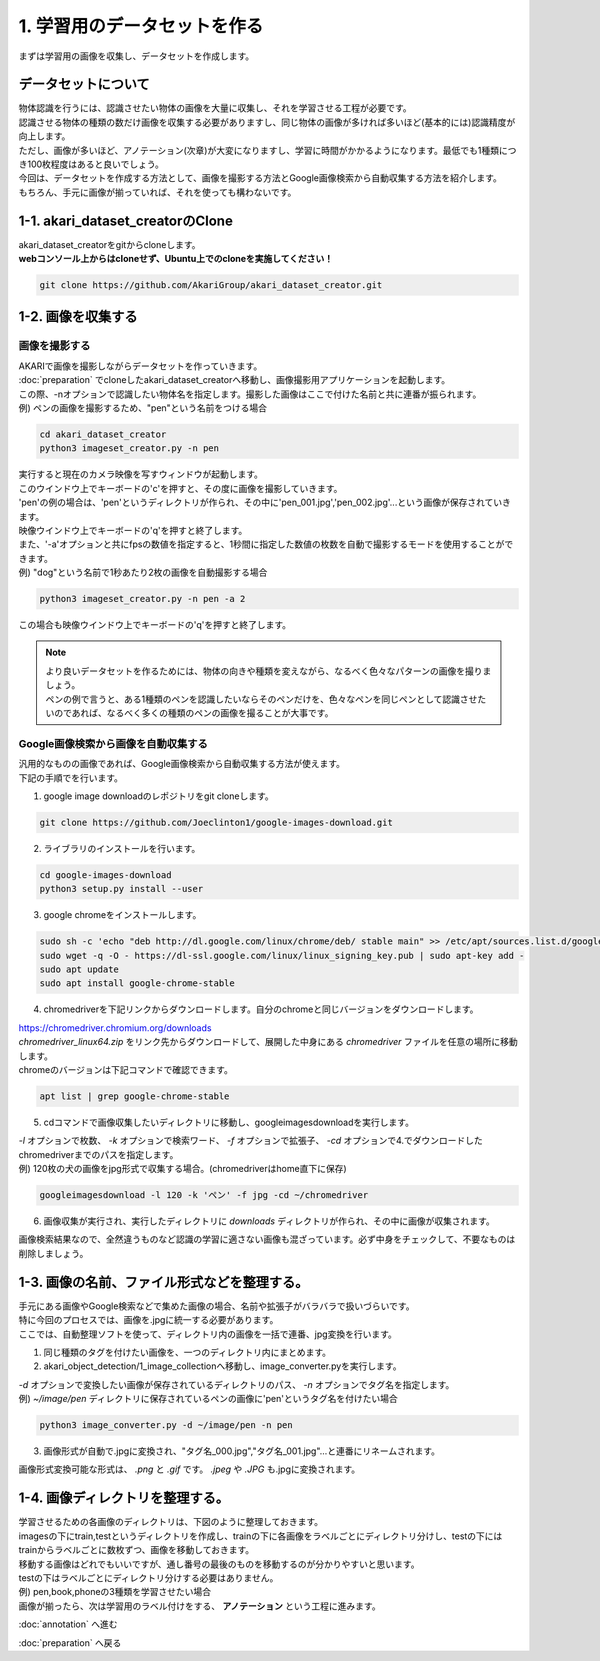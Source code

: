 ***********************************************************
1. 学習用のデータセットを作る
***********************************************************

まずは学習用の画像を収集し、データセットを作成します。

===========================================================
データセットについて
===========================================================

| 物体認識を行うには、認識させたい物体の画像を大量に収集し、それを学習させる工程が必要です。
| 認識させる物体の種類の数だけ画像を収集する必要がありますし、同じ物体の画像が多ければ多いほど(基本的には)認識精度が向上します。
| ただし、画像が多いほど、アノテーション(次章)が大変になりますし、学習に時間がかかるようになります。最低でも1種類につき100枚程度はあると良いでしょう。
| 今回は、データセットを作成する方法として、画像を撮影する方法とGoogle画像検索から自動収集する方法を紹介します。
| もちろん、手元に画像が揃っていれば、それを使っても構わないです。

===========================================================
1-1. akari_dataset_creatorのClone
===========================================================

| akari_dataset_creatorをgitからcloneします。
| **webコンソール上からはcloneせず、Ubuntu上でのcloneを実施してください！**

.. code-block:: bash

   git clone https://github.com/AkariGroup/akari_dataset_creator.git

===========================================================
1-2. 画像を収集する
===========================================================

画像を撮影する
-----------------------------------------------------------

| AKARIで画像を撮影しながらデータセットを作っていきます。
| :doc:`preparation` でcloneしたakari_dataset_creatorへ移動し、画像撮影用アプリケーションを起動します。
| この際、-nオプションで認識したい物体名を指定します。撮影した画像はここで付けた名前と共に連番が振られます。
| 例) ペンの画像を撮影するため、"pen"という名前をつける場合

.. code-block:: bash

   cd akari_dataset_creator
   python3 imageset_creator.py -n pen

| 実行すると現在のカメラ映像を写すウィンドウが起動します。
| このウインドウ上でキーボードの'c'を押すと、その度に画像を撮影していきます。
| 'pen'の例の場合は、'pen'というディレクトリが作られ、その中に'pen_001.jpg','pen_002.jpg'...という画像が保存されていきます。
| 映像ウインドウ上でキーボードの'q'を押すと終了します。

| また、'-a'オプションと共にfpsの数値を指定すると、1秒間に指定した数値の枚数を自動で撮影するモードを使用することができます。
| 例) "dog"という名前で1秒あたり2枚の画像を自動撮影する場合

.. code-block:: bash

   python3 imageset_creator.py -n pen -a 2

| この場合も映像ウインドウ上でキーボードの'q'を押すと終了します。


.. note::

   | より良いデータセットを作るためには、物体の向きや種類を変えながら、なるべく色々なパターンの画像を撮りましょう。
   | ペンの例で言うと、ある1種類のペンを認識したいならそのペンだけを、色々なペンを同じペンとして認識させたいのであれば、なるべく多くの種類のペンの画像を撮ることが大事です。

Google画像検索から画像を自動収集する
-----------------------------------------------------------

| 汎用的なものの画像であれば、Google画像検索から自動収集する方法が使えます。
| 下記の手順でを行います。

1. google image downloadのレポジトリをgit cloneします。

.. code-block:: bash

   git clone https://github.com/Joeclinton1/google-images-download.git

2. ライブラリのインストールを行います。

.. code-block:: bash

   cd google-images-download
   python3 setup.py install --user

3. google chromeをインストールします。

.. code-block:: bash

   sudo sh -c 'echo "deb http://dl.google.com/linux/chrome/deb/ stable main" >> /etc/apt/sources.list.d/google.list'
   sudo wget -q -O - https://dl-ssl.google.com/linux/linux_signing_key.pub | sudo apt-key add -
   sudo apt update
   sudo apt install google-chrome-stable

4.  chromedriverを下記リンクからダウンロードします。自分のchromeと同じバージョンをダウンロードします。

| https://chromedriver.chromium.org/downloads
| `chromedriver_linux64.zip` をリンク先からダウンロードして、展開した中身にある *chromedriver* ファイルを任意の場所に移動します。
| chromeのバージョンは下記コマンドで確認できます。

.. code-block:: bash

   apt list | grep google-chrome-stable

5. cdコマンドで画像収集したいディレクトリに移動し、googleimagesdownloadを実行します。

| *-l* オプションで枚数、 *-k* オプションで検索ワード、 *-f* オプションで拡張子、 *-cd* オプションで4.でダウンロードしたchromedriverまでのパスを指定します。
| 例) 120枚の犬の画像をjpg形式で収集する場合。(chromedriverはhome直下に保存)

.. code-block:: bash

   googleimagesdownload -l 120 -k 'ペン' -f jpg -cd ~/chromedriver

6. 画像収集が実行され、実行したディレクトリに *downloads* ディレクトリが作られ、その中に画像が収集されます。

画像検索結果なので、全然違うものなど認識の学習に適さない画像も混ざっています。必ず中身をチェックして、不要なものは削除しましょう。

===========================================================
1-3. 画像の名前、ファイル形式などを整理する。
===========================================================

| 手元にある画像やGoogle検索などで集めた画像の場合、名前や拡張子がバラバラで扱いづらいです。
| 特に今回のプロセスでは、画像を.jpgに統一する必要があります。
| ここでは、自動整理ソフトを使って、ディレクトリ内の画像を一括で連番、jpg変換を行います。

1. 同じ種類のタグを付けたい画像を、一つのディレクトリ内にまとめます。
2. akari_object_detection/1_image_collectionへ移動し、image_converter.pyを実行します。

| *-d* オプションで変換したい画像が保存されているディレクトリのパス、 *-n* オプションでタグ名を指定します。
| 例) *~/image/pen* ディレクトリに保存されているペンの画像に'pen'というタグ名を付けたい場合

.. code-block:: bash

   python3 image_converter.py -d ~/image/pen -n pen

3. 画像形式が自動で.jpgに変換され、"タグ名_000.jpg","タグ名_001.jpg"...と連番にリネームされます。

| 画像形式変換可能な形式は、 *.png* と *.gif* です。 *.jpeg* や *.JPG* も.jpgに変換されます。

===========================================================
1-4. 画像ディレクトリを整理する。
===========================================================

| 学習させるための各画像のディレクトリは、下図のように整理しておきます。
| imagesの下にtrain,testというディレクトリを作成し、trainの下に各画像をラベルごとにディレクトリ分けし、testの下にはtrainからラベルごとに数枚ずつ、画像を移動しておきます。
| 移動する画像はどれでもいいですが、通し番号の最後のものを移動するのが分かりやすいと思います。
| testの下はラベルごとにディレクトリ分けする必要はありません。
| 例) pen,book,phoneの3種類を学習させたい場合

.. image:: ../../images/custom_object_detection/train_directory_01.jpg
   :width: 600px

| 画像が揃ったら、次は学習用のラベル付けをする、 **アノテーション** という工程に進みます。

:doc:`annotation` へ進む

:doc:`preparation` へ戻る
